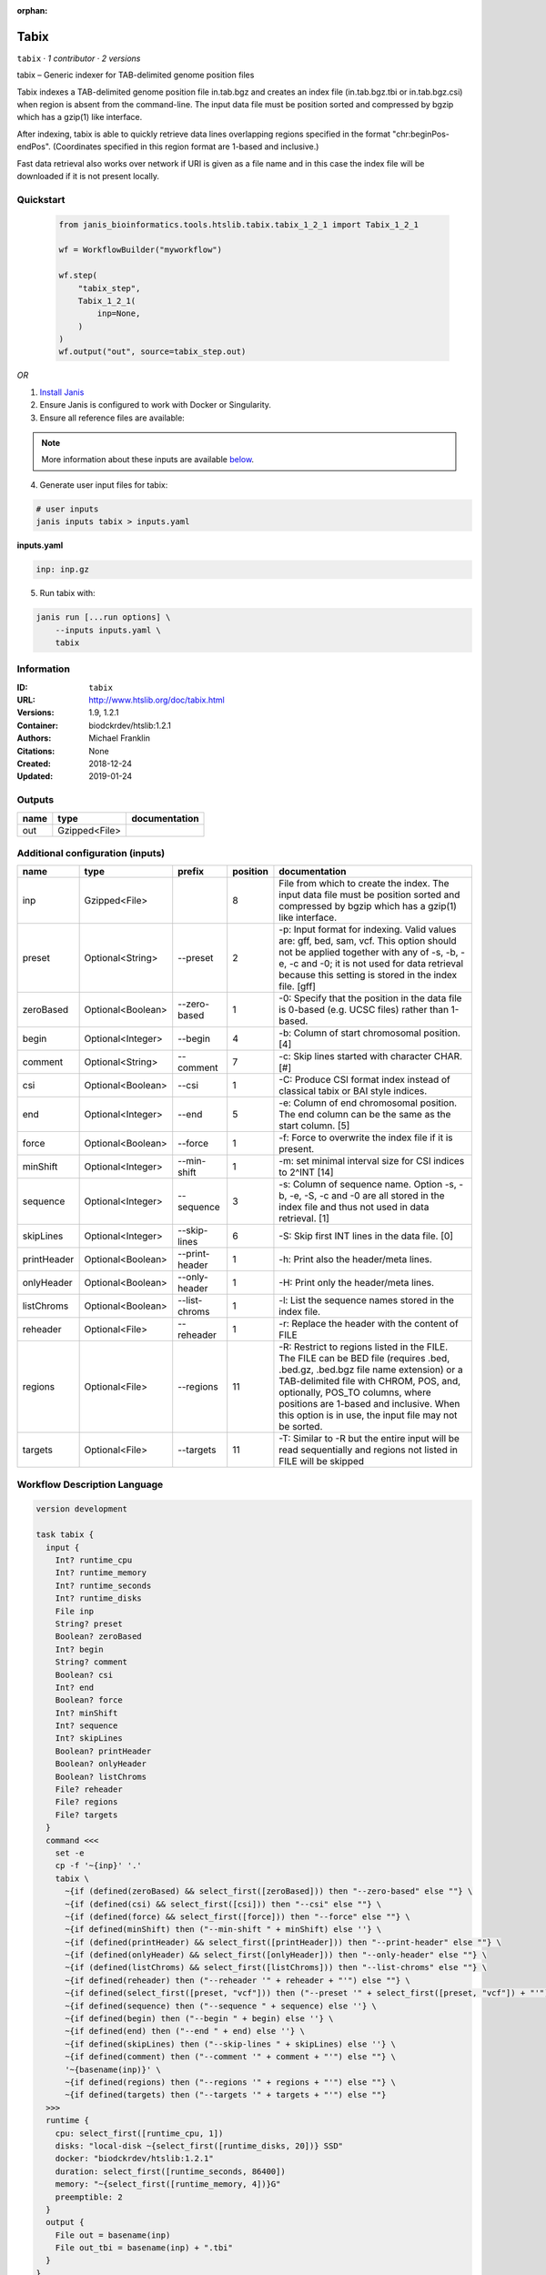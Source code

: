 :orphan:

Tabix
=============

``tabix`` · *1 contributor · 2 versions*

tabix – Generic indexer for TAB-delimited genome position files

Tabix indexes a TAB-delimited genome position file in.tab.bgz and creates an index file (in.tab.bgz.tbi or 
in.tab.bgz.csi) when region is absent from the command-line. The input data file must be position sorted 
and compressed by bgzip which has a gzip(1) like interface.

After indexing, tabix is able to quickly retrieve data lines overlapping regions specified in the format 
"chr:beginPos-endPos". (Coordinates specified in this region format are 1-based and inclusive.)

Fast data retrieval also works over network if URI is given as a file name and in this case the 
index file will be downloaded if it is not present locally.


Quickstart
-----------

    .. code-block:: python

       from janis_bioinformatics.tools.htslib.tabix.tabix_1_2_1 import Tabix_1_2_1

       wf = WorkflowBuilder("myworkflow")

       wf.step(
           "tabix_step",
           Tabix_1_2_1(
               inp=None,
           )
       )
       wf.output("out", source=tabix_step.out)
    

*OR*

1. `Install Janis </tutorials/tutorial0.html>`_

2. Ensure Janis is configured to work with Docker or Singularity.

3. Ensure all reference files are available:

.. note:: 

   More information about these inputs are available `below <#additional-configuration-inputs>`_.



4. Generate user input files for tabix:

.. code-block:: bash

   # user inputs
   janis inputs tabix > inputs.yaml



**inputs.yaml**

.. code-block:: yaml

       inp: inp.gz




5. Run tabix with:

.. code-block:: bash

   janis run [...run options] \
       --inputs inputs.yaml \
       tabix





Information
------------

:ID: ``tabix``
:URL: `http://www.htslib.org/doc/tabix.html <http://www.htslib.org/doc/tabix.html>`_
:Versions: 1.9, 1.2.1
:Container: biodckrdev/htslib:1.2.1
:Authors: Michael Franklin
:Citations: None
:Created: 2018-12-24
:Updated: 2019-01-24


Outputs
-----------

======  =============  ===============
name    type           documentation
======  =============  ===============
out     Gzipped<File>
======  =============  ===============


Additional configuration (inputs)
---------------------------------

===========  =================  ==============  ==========  ==============================================================================================================================================================================================================================================================================================================
name         type               prefix            position  documentation
===========  =================  ==============  ==========  ==============================================================================================================================================================================================================================================================================================================
inp          Gzipped<File>                               8  File from which to create the index. The input data file must be position sorted and compressed by bgzip which has a gzip(1) like interface.
preset       Optional<String>   --preset                 2  -p: Input format for indexing. Valid values are: gff, bed, sam, vcf. This option should not be applied together with any of -s, -b, -e, -c and -0; it is not used for data retrieval because this setting is stored in the index file. [gff]
zeroBased    Optional<Boolean>  --zero-based             1  -0: Specify that the position in the data file is 0-based (e.g. UCSC files) rather than 1-based.
begin        Optional<Integer>  --begin                  4  -b: Column of start chromosomal position. [4]
comment      Optional<String>   --comment                7  -c: Skip lines started with character CHAR. [#]
csi          Optional<Boolean>  --csi                    1  -C: Produce CSI format index instead of classical tabix or BAI style indices.
end          Optional<Integer>  --end                    5  -e: Column of end chromosomal position. The end column can be the same as the start column. [5]
force        Optional<Boolean>  --force                  1  -f: Force to overwrite the index file if it is present.
minShift     Optional<Integer>  --min-shift              1  -m: set minimal interval size for CSI indices to 2^INT [14]
sequence     Optional<Integer>  --sequence               3  -s: Column of sequence name. Option -s, -b, -e, -S, -c and -0 are all stored in the index file and thus not used in data retrieval. [1]
skipLines    Optional<Integer>  --skip-lines             6  -S: Skip first INT lines in the data file. [0]
printHeader  Optional<Boolean>  --print-header           1  -h: Print also the header/meta lines.
onlyHeader   Optional<Boolean>  --only-header            1  -H: Print only the header/meta lines.
listChroms   Optional<Boolean>  --list-chroms            1  -l: List the sequence names stored in the index file.
reheader     Optional<File>     --reheader               1  -r: Replace the header with the content of FILE
regions      Optional<File>     --regions               11  -R: Restrict to regions listed in the FILE. The FILE can be BED file (requires .bed, .bed.gz, .bed.bgz file name extension) or a TAB-delimited file with CHROM, POS, and, optionally, POS_TO columns, where positions are 1-based and inclusive. When this option is in use, the input file may not be sorted.
targets      Optional<File>     --targets               11  -T: Similar to -R but the entire input will be read sequentially and regions not listed in FILE will be skipped
===========  =================  ==============  ==========  ==============================================================================================================================================================================================================================================================================================================

Workflow Description Language
------------------------------

.. code-block:: text

   version development

   task tabix {
     input {
       Int? runtime_cpu
       Int? runtime_memory
       Int? runtime_seconds
       Int? runtime_disks
       File inp
       String? preset
       Boolean? zeroBased
       Int? begin
       String? comment
       Boolean? csi
       Int? end
       Boolean? force
       Int? minShift
       Int? sequence
       Int? skipLines
       Boolean? printHeader
       Boolean? onlyHeader
       Boolean? listChroms
       File? reheader
       File? regions
       File? targets
     }
     command <<<
       set -e
       cp -f '~{inp}' '.'
       tabix \
         ~{if (defined(zeroBased) && select_first([zeroBased])) then "--zero-based" else ""} \
         ~{if (defined(csi) && select_first([csi])) then "--csi" else ""} \
         ~{if (defined(force) && select_first([force])) then "--force" else ""} \
         ~{if defined(minShift) then ("--min-shift " + minShift) else ''} \
         ~{if (defined(printHeader) && select_first([printHeader])) then "--print-header" else ""} \
         ~{if (defined(onlyHeader) && select_first([onlyHeader])) then "--only-header" else ""} \
         ~{if (defined(listChroms) && select_first([listChroms])) then "--list-chroms" else ""} \
         ~{if defined(reheader) then ("--reheader '" + reheader + "'") else ""} \
         ~{if defined(select_first([preset, "vcf"])) then ("--preset '" + select_first([preset, "vcf"]) + "'") else ""} \
         ~{if defined(sequence) then ("--sequence " + sequence) else ''} \
         ~{if defined(begin) then ("--begin " + begin) else ''} \
         ~{if defined(end) then ("--end " + end) else ''} \
         ~{if defined(skipLines) then ("--skip-lines " + skipLines) else ''} \
         ~{if defined(comment) then ("--comment '" + comment + "'") else ""} \
         '~{basename(inp)}' \
         ~{if defined(regions) then ("--regions '" + regions + "'") else ""} \
         ~{if defined(targets) then ("--targets '" + targets + "'") else ""}
     >>>
     runtime {
       cpu: select_first([runtime_cpu, 1])
       disks: "local-disk ~{select_first([runtime_disks, 20])} SSD"
       docker: "biodckrdev/htslib:1.2.1"
       duration: select_first([runtime_seconds, 86400])
       memory: "~{select_first([runtime_memory, 4])}G"
       preemptible: 2
     }
     output {
       File out = basename(inp)
       File out_tbi = basename(inp) + ".tbi"
     }
   }

Common Workflow Language
-------------------------

.. code-block:: text

   #!/usr/bin/env cwl-runner
   class: CommandLineTool
   cwlVersion: v1.2
   label: Tabix
   doc: |-
     tabix – Generic indexer for TAB-delimited genome position files

     Tabix indexes a TAB-delimited genome position file in.tab.bgz and creates an index file (in.tab.bgz.tbi or 
     in.tab.bgz.csi) when region is absent from the command-line. The input data file must be position sorted 
     and compressed by bgzip which has a gzip(1) like interface.

     After indexing, tabix is able to quickly retrieve data lines overlapping regions specified in the format 
     "chr:beginPos-endPos". (Coordinates specified in this region format are 1-based and inclusive.)

     Fast data retrieval also works over network if URI is given as a file name and in this case the 
     index file will be downloaded if it is not present locally.

   requirements:
   - class: ShellCommandRequirement
   - class: InlineJavascriptRequirement
   - class: InitialWorkDirRequirement
     listing:
     - entry: $(inputs.inp)
   - class: DockerRequirement
     dockerPull: biodckrdev/htslib:1.2.1

   inputs:
   - id: inp
     label: inp
     doc: |-
       File from which to create the index. The input data file must be position sorted and compressed by bgzip which has a gzip(1) like interface.
     type: File
     inputBinding:
       position: 8
   - id: preset
     label: preset
     doc: |-
       -p: Input format for indexing. Valid values are: gff, bed, sam, vcf. This option should not be applied together with any of -s, -b, -e, -c and -0; it is not used for data retrieval because this setting is stored in the index file. [gff]
     type: string
     default: vcf
     inputBinding:
       prefix: --preset
       position: 2
   - id: zeroBased
     label: zeroBased
     doc: |-
       -0: Specify that the position in the data file is 0-based (e.g. UCSC files) rather than 1-based.
     type:
     - boolean
     - 'null'
     inputBinding:
       prefix: --zero-based
       position: 1
   - id: begin
     label: begin
     doc: '-b: Column of start chromosomal position. [4]'
     type:
     - int
     - 'null'
     inputBinding:
       prefix: --begin
       position: 4
   - id: comment
     label: comment
     doc: '-c: Skip lines started with character CHAR. [#]'
     type:
     - string
     - 'null'
     inputBinding:
       prefix: --comment
       position: 7
   - id: csi
     label: csi
     doc: '-C: Produce CSI format index instead of classical tabix or BAI style indices.'
     type:
     - boolean
     - 'null'
     inputBinding:
       prefix: --csi
       position: 1
   - id: end
     label: end
     doc: |-
       -e: Column of end chromosomal position. The end column can be the same as the start column. [5]
     type:
     - int
     - 'null'
     inputBinding:
       prefix: --end
       position: 5
   - id: force
     label: force
     doc: '-f: Force to overwrite the index file if it is present.'
     type:
     - boolean
     - 'null'
     inputBinding:
       prefix: --force
       position: 1
   - id: minShift
     label: minShift
     doc: '-m: set minimal interval size for CSI indices to 2^INT [14]'
     type:
     - int
     - 'null'
     inputBinding:
       prefix: --min-shift
       position: 1
   - id: sequence
     label: sequence
     doc: |-
       -s: Column of sequence name. Option -s, -b, -e, -S, -c and -0 are all stored in the index file and thus not used in data retrieval. [1]
     type:
     - int
     - 'null'
     inputBinding:
       prefix: --sequence
       position: 3
   - id: skipLines
     label: skipLines
     doc: '-S: Skip first INT lines in the data file. [0]'
     type:
     - int
     - 'null'
     inputBinding:
       prefix: --skip-lines
       position: 6
   - id: printHeader
     label: printHeader
     doc: '-h: Print also the header/meta lines.'
     type:
     - boolean
     - 'null'
     inputBinding:
       prefix: --print-header
       position: 1
   - id: onlyHeader
     label: onlyHeader
     doc: '-H: Print only the header/meta lines.'
     type:
     - boolean
     - 'null'
     inputBinding:
       prefix: --only-header
       position: 1
   - id: listChroms
     label: listChroms
     doc: '-l: List the sequence names stored in the index file.'
     type:
     - boolean
     - 'null'
     inputBinding:
       prefix: --list-chroms
       position: 1
   - id: reheader
     label: reheader
     doc: '-r: Replace the header with the content of FILE'
     type:
     - File
     - 'null'
     inputBinding:
       prefix: --reheader
       position: 1
   - id: regions
     label: regions
     doc: |-
       -R: Restrict to regions listed in the FILE. The FILE can be BED file (requires .bed, .bed.gz, .bed.bgz file name extension) or a TAB-delimited file with CHROM, POS, and, optionally, POS_TO columns, where positions are 1-based and inclusive. When this option is in use, the input file may not be sorted.
     type:
     - File
     - 'null'
     inputBinding:
       prefix: --regions
       position: 11
   - id: targets
     label: targets
     doc: |-
       -T: Similar to -R but the entire input will be read sequentially and regions not listed in FILE will be skipped
     type:
     - File
     - 'null'
     inputBinding:
       prefix: --targets
       position: 11

   outputs:
   - id: out
     label: out
     type: File
     secondaryFiles:
     - pattern: .tbi
     outputBinding:
       glob: $(inputs.inp.basename)
       loadContents: false
   stdout: _stdout
   stderr: _stderr

   baseCommand: tabix
   arguments: []

   hints:
   - class: ToolTimeLimit
     timelimit: |-
       $([inputs.runtime_seconds, 86400].filter(function (inner) { return inner != null })[0])
   id: tabix


